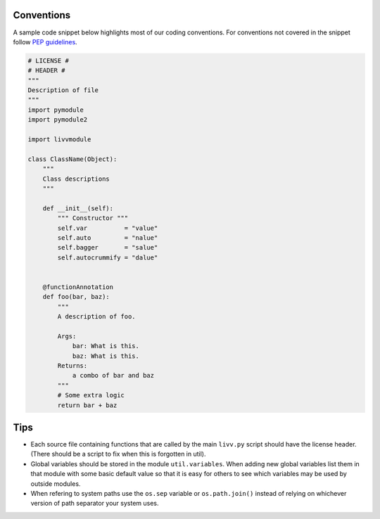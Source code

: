 Conventions
~~~~~~~~~~~

A sample code snippet below highlights most of our coding conventions.
For conventions not covered in the snippet follow `PEP
guidelines <https://www.python.org/dev/peps/>`__.

.. code:: python

    # LICENSE #
    # HEADER #
    """
    Description of file
    """
    import pymodule
    import pymodule2

    import livvmodule

    class ClassName(Object):
        """
        Class descriptions
        """

        def __init__(self):
            """ Constructor """
            self.var          = "value"
            self.auto         = "nalue"
            self.bagger       = "salue"
            self.autocrummify = "dalue"


        @functionAnnotation
        def foo(bar, baz):
            """
            A description of foo.

            Args:
                bar: What is this.
                baz: What is this.
            Returns:
                a combo of bar and baz
            """
            # Some extra logic
            return bar + baz

Tips
~~~~

- Each source file containing functions that are called by the main ``livv.py`` script should have
  the license header. (There should be a script to fix when this is forgotten in util).
- Global variables should be stored in the module ``util.variables``.  When adding new global
  variables list them in that module with some basic default value so that it is easy for others to
  see which variables may be used by outside modules.
- When refering to system paths use the ``os.sep`` variable or ``os.path.join()`` instead of
  relying on whichever version of path separator your system uses.

